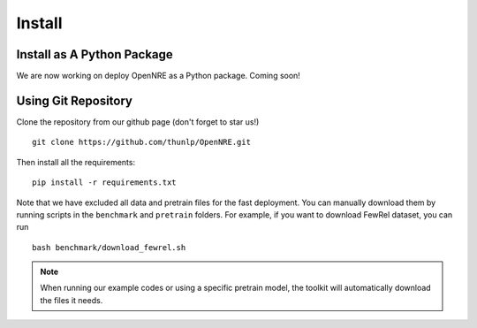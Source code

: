 Install
=========

Install as A Python Package
--------------------------------

We are now working on deploy OpenNRE as a Python package. Coming soon!

Using Git Repository
----------------------------

Clone the repository from our github page (don't forget to star us!)

::

    git clone https://github.com/thunlp/OpenNRE.git

Then install all the requirements:

::

    pip install -r requirements.txt

Note that we have excluded all data and pretrain files for the fast deployment. You can manually download them by running scripts in the ``benchmark`` and ``pretrain`` folders. For example, if you want to download FewRel dataset, you can run

::

    bash benchmark/download_fewrel.sh

.. NOTE:: When running our example codes or using a specific pretrain model, the toolkit will automatically download the files it needs.
